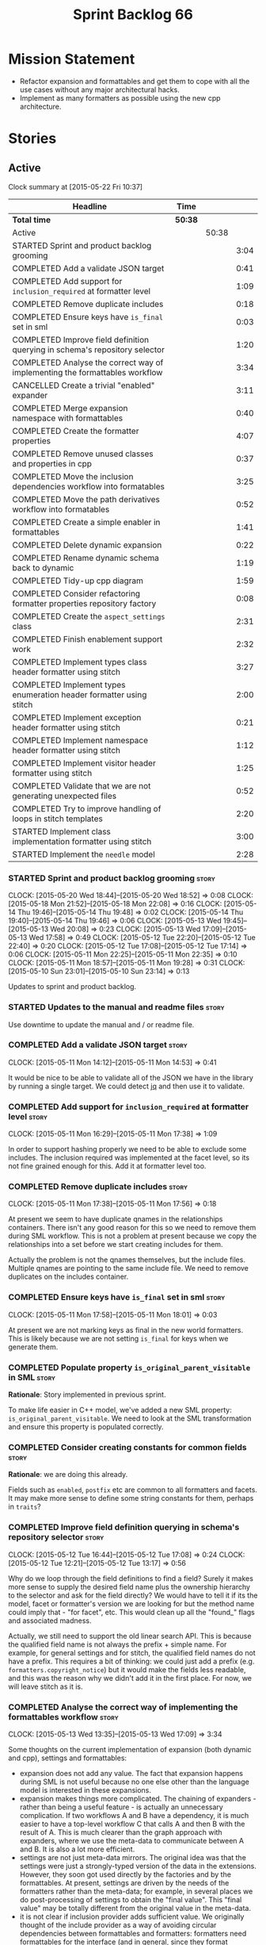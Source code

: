#+title: Sprint Backlog 66
#+options: date:nil toc:nil author:nil num:nil
#+todo: STARTED | COMPLETED CANCELLED POSTPONED
#+tags: { story(s) spike(p) }

* Mission Statement

- Refactor expansion and formattables and get them to cope with all
  the use cases without any major architectural hacks.
- Implement as many formatters as possible using the new cpp
  architecture.

* Stories

** Active

#+begin: clocktable :maxlevel 3 :scope subtree
Clock summary at [2015-05-22 Fri 10:37]

| Headline                                                                    | Time    |       |      |
|-----------------------------------------------------------------------------+---------+-------+------|
| *Total time*                                                                | *50:38* |       |      |
|-----------------------------------------------------------------------------+---------+-------+------|
| Active                                                                      |         | 50:38 |      |
| STARTED Sprint and product backlog grooming                                 |         |       | 3:04 |
| COMPLETED Add a validate JSON target                                        |         |       | 0:41 |
| COMPLETED Add support for =inclusion_required= at formatter level           |         |       | 1:09 |
| COMPLETED Remove duplicate includes                                         |         |       | 0:18 |
| COMPLETED Ensure keys have =is_final= set in sml                            |         |       | 0:03 |
| COMPLETED Improve field definition querying in schema's repository selector |         |       | 1:20 |
| COMPLETED Analyse the correct way of implementing the formattables workflow |         |       | 3:34 |
| CANCELLED Create a trivial "enabled" expander                               |         |       | 3:11 |
| COMPLETED Merge expansion namespace with formattables                       |         |       | 0:40 |
| COMPLETED Create the formatter properties                                   |         |       | 4:07 |
| COMPLETED Remove unused classes and properties in cpp                       |         |       | 0:37 |
| COMPLETED Move the inclusion dependencies workflow into formatables         |         |       | 3:25 |
| COMPLETED Move the path derivatives workflow into formatables               |         |       | 0:52 |
| COMPLETED Create a simple enabler in formattables                           |         |       | 1:41 |
| COMPLETED Delete dynamic expansion                                          |         |       | 0:22 |
| COMPLETED Rename dynamic schema back to dynamic                             |         |       | 1:19 |
| COMPLETED Tidy-up cpp diagram                                               |         |       | 1:59 |
| COMPLETED Consider refactoring formatter properties repository factory      |         |       | 0:08 |
| COMPLETED Create the =aspect_settings= class                                |         |       | 2:31 |
| COMPLETED Finish enablement support work                                    |         |       | 2:32 |
| COMPLETED Implement types class header formatter using stitch               |         |       | 3:27 |
| COMPLETED Implement types enumeration header formatter using stitch         |         |       | 2:00 |
| COMPLETED Implement exception header formatter using stitch                 |         |       | 0:21 |
| COMPLETED Implement namespace header formatter using stitch                 |         |       | 1:12 |
| COMPLETED Implement visitor header formatter using stitch                   |         |       | 1:25 |
| COMPLETED Validate that we are not generating unexpected files              |         |       | 0:52 |
| COMPLETED Try to improve handling of loops in stitch templates              |         |       | 2:20 |
| STARTED Implement class implementation formatter using stitch               |         |       | 3:00 |
| STARTED Implement the =needle= model                                        |         |       | 2:28 |
#+end:

*** STARTED Sprint and product backlog grooming                       :story:
    CLOCK: [2015-05-20 Wed 18:44]--[2015-05-20 Wed 18:52] =>  0:08
    CLOCK: [2015-05-18 Mon 21:52]--[2015-05-18 Mon 22:08] =>  0:16
    CLOCK: [2015-05-14 Thu 19:46]--[2015-05-14 Thu 19:48] =>  0:02
    CLOCK: [2015-05-14 Thu 19:40]--[2015-05-14 Thu 19:46] =>  0:06
    CLOCK: [2015-05-13 Wed 19:45]--[2015-05-13 Wed 20:08] =>  0:23
    CLOCK: [2015-05-13 Wed 17:09]--[2015-05-13 Wed 17:58] =>  0:49
    CLOCK: [2015-05-12 Tue 22:20]--[2015-05-12 Tue 22:40] =>  0:20
    CLOCK: [2015-05-12 Tue 17:08]--[2015-05-12 Tue 17:14] =>  0:06
    CLOCK: [2015-05-11 Mon 22:25]--[2015-05-11 Mon 22:35] =>  0:10
    CLOCK: [2015-05-11 Mon 18:57]--[2015-05-11 Mon 19:28] =>  0:31
    CLOCK: [2015-05-10 Sun 23:01]--[2015-05-10 Sun 23:14] =>  0:13

Updates to sprint and product backlog.

*** STARTED Updates to the manual and readme files                    :story:

Use downtime to update the manual and / or readme file.

*** COMPLETED Add a validate JSON target                              :story:
    CLOSED: [2015-05-11 Mon 14:54]
    CLOCK: [2015-05-11 Mon 14:12]--[2015-05-11 Mon 14:53] =>  0:41

It would be nice to be able to validate all of the JSON we have in the
library by running a single target. We could detect [[http://stedolan.github.io/jq/][jq]] and then use it
to validate.

*** COMPLETED Add support for =inclusion_required= at formatter level :story:
    CLOSED: [2015-05-11 Mon 17:41]
    CLOCK: [2015-05-11 Mon 16:29]--[2015-05-11 Mon 17:38] =>  1:09

In order to support hashing properly we need to be able to exclude
some includes. The inclusion required was implemented at the facet
level, so its not fine grained enough for this. Add it at formatter
level too.

*** COMPLETED Remove duplicate includes                               :story:
    CLOSED: [2015-05-11 Mon 17:56]
    CLOCK: [2015-05-11 Mon 17:38]--[2015-05-11 Mon 17:56] =>  0:18

At present we seem to have duplicate qnames in the relationships
containers. There isn't any good reason for this so we need to remove
them during SML workflow. This is not a problem at present because we
copy the relationships into a set before we start creating includes
for them.

Actually the problem is not the qnames themselves, but the include
files. Multiple qnames are pointing to the same include file. We need
to remove duplicates on the includes container.

*** COMPLETED Ensure keys have =is_final= set in sml                  :story:
    CLOSED: [2015-05-11 Mon 18:01]
    CLOCK: [2015-05-11 Mon 17:58]--[2015-05-11 Mon 18:01] =>  0:03

At present we are not marking keys as final in the new world
formatters. This is likely because we are not setting =is_final= for
keys when we generate them.

*** COMPLETED Populate property =is_original_parent_visitable= in SML :story:
    CLOSED: [2015-05-11 Mon 19:06]

*Rationale*: Story implemented in previous sprint.

To make life easier in C++ model, we've added a new SML property:
=is_original_parent_visitable=. We need to look at the SML
transformation and ensure this property is populated correctly.

*** COMPLETED Consider creating constants for common fields           :story:
    CLOSED: [2015-05-11 Mon 19:30]

*Rationale*: we are doing this already.

Fields such as =enabled=, =postfix= etc are common to all formatters
and facets. It may make more sense to define some string constants for
them, perhaps in =traits=?

*** COMPLETED Improve field definition querying in schema's repository selector :story:
    CLOSED: [2015-05-12 Tue 17:09]
    CLOCK: [2015-05-12 Tue 16:44]--[2015-05-12 Tue 17:08] =>  0:24
    CLOCK: [2015-05-12 Tue 12:21]--[2015-05-12 Tue 13:17] =>  0:56

Why do we loop through the field definitions to find a field? Surely
it makes more sense to supply the desired field name plus the
ownership hierarchy to the selector and ask for the field directly?
We would have to tell it if its the model, facet or formatter's
version we are looking for but the method name could imply that -
"for facet", etc. This would clean up all the "found_" flags and
associated madness.

Actually, we still need to support the old linear search API. This is
because the qualified field name is not always the prefix + simple
name. For example, for general settings and for stitch, the qualified
field names do not have a prefix. This requires a bit of thinking: we
could just add a prefix (e.g. =formatters.copyright_notice=) but it
would make the fields less readable, and this was the reason why we
didn't add it in the first place. For now, we will leave stitch as it is.

*** COMPLETED Analyse the correct way of implementing the formattables workflow :story:
    CLOSED: [2015-05-13 Wed 17:09]
    CLOCK: [2015-05-13 Wed 13:35]--[2015-05-13 Wed 17:09] =>  3:34

Some thoughts on the current implementation of expansion (both dynamic
and cpp), settings and formattables:

- expansion does not add any value. The fact that expansion happens
  during SML is not useful because no one else other than the language
  model is interested in these expansions.
- expansion makes things more complicated. The chaining of expanders -
  rather than being a useful feature - is actually an unnecessary
  complication. If two workflows A and B have a dependency, it is much
  easier to have a top-level workflow C that calls A and then B with
  the result of A. This is much clearer than the graph approach with
  expanders, where we use the meta-data to communicate between A and
  B. It is also a lot more efficient.
- settings are not just meta-data mirrors. The original idea was that
  the settings were just a strongly-typed version of the data in the
  extensions. However, they soon got used directly by the factories
  and by the formattables. At present, settings are driven by the
  needs of the formatters rather than the meta-data; for example, in
  several places we do post-processing of settings to obtain the
  "final value". This "final value" may be totally different from the
  original value in the meta-data.
- it is not clear if inclusion provider adds sufficient value. We
  originally thought of the include provider as a way of avoiding
  circular dependencies between formattables and formatters:
  formatters need formattables for the interface (and in general,
  since they format formattables) but formattables do not need to know
  of formatters. Without this interface, formattables would know of
  formatters, closing the circle. In addition, the provider was also a
  way of limiting the coupling between the two - one does not need all
  the abilities of the formatter, just the ability to generate include
  dependencies. Finally, it was also thought to be useful in case we
  had other sources of inclusion dependencies. For the last two items,
  the interface has not provided particularly useful. The formatter
  interface is already pretty small and we have found no other source
  of includes. It is also worth bearing in mind that we need a
  provider registrar - this would not be necessary if we used the
  formatters interface directly and had the formattables workflow
  receive the formatter's container at construction.

Another way to think of this problem is as follows:

- Formattables and expansion are just one thing: formattables. The
  expanders are just sub-workflows of the main formattables workflow,
  some of which are dependent on other sub-workflows. Each of these
  sub-workflows outputs "settings" in one form or other. Settings is
  not a good name in the sense that we have taken it to mean a copy of
  the meta-data (and we cannot change this since the main formatter's
  model will continue to use it in this sense). We need a name that
  evokes "switches that change the behaviour of the formatter".
- Transformation is one such workflow. It should be broken down so
  that we have more fine grained transformers; Perhaps one per SML
  object type?
- We need an additional workflow that handles enabled, supported,
  etc. We need a good name for it. Its job is to compute the values of
  various flags for each cpp entity, given the graph of dependencies
  in SML and the values of the meta-data for the various
  dependencies. Flags: enabled, supported, disable complete
  constructor. In the future: is comparable. Names: deriver,
  propagator, inferrer, toggler, deducer. For now it does not need a
  graph as we rely only on root object and "target" object; in the
  future we will need a graph. In effect we could say there are three
  types of inference: inference that requires just dynamic, inference
  that requires just SML and inference that requires both. Note that,
  in transformer, we should not touch any of the logic around building
  a complete name as well as the "family" logic (is string, is char
  and so on). The latter will be removed once we have needle so we can
  ignore it for now. The former will remain a job of the transformer.
- Merged model should be immutable once it leaves the SML
  workflow.
- Settings are two things: the meta-data mirrors and the knobs to
  control formatting. We need to split this. There is nothing wrong in
  having formattables making use of the settings; we just need to make
  sure that we are not further transforming the settings. Settings
  that really qualify as settings: general settings, opaque settings,
  path settings, type settings (with the "requires_*") and formatter
  settings with just enabled and supported. We could have a settings
  workflow that returns a bundle of settings - it reads all of these
  settings in one go for a given dynamic object. However, it makes
  more sense to use the settings factories directly in each
  sub-workflow; we never really need all of the settings at once. This
  means that the bundle concept does not make sense inside of
  settings; it does make sense inside of formattables though - to
  bundle up all the different settings we use directly. These are just
  general settings and opaque settings.
- Dynamic expansion does not exist. We should go back to calling
  =dynamic::schema= just =dynamic=.

Questions that the "inferrer" needs to answer (=inferred_properties=?):

- enabled: per type, per formatter. Set on root object and/or
  type. Nests, propagates and is affected by "supported".

This means we no longer need a generic "inferrer"; just something to
manage "enablement". Naming is still tricky:

- [[http://english.stackexchange.com/questions/92781/what-term-describes-the-state-of-being-either-enabled-or-disabled][What term describes the state of being either enabled or disabled?]]
- [[http://english.stackexchange.com/questions/22372/push-is-to-pushable-as-enable-disable-are-to-what?rq%3D1][“Push” is to “pushable” as “enable”/“disable” are to what?]]
- [[http://english.stackexchange.com/questions/31878/noun-for-enable-enability-enabliness?rq%3D1][Noun for enable (“enability”, “enabliness”)?]]

Since there are no easy names we could call it "enabler" for now - he
who is responsible for enabling.

These could be handled separately:

- requires_stream_manipulators: per type. Does not propagate; nests.
- requires_manual_move_constructor: per type. for certain types. Does
  not propagate, does not nest.
- requires_manual_default_constructor: per type. for certain
  primitives. Does not propagate, does not nest.
- inclusion_required: per type. Does not propagate, does not nest.

For these we could simply build sets with all types that match and
pass those to the transformer. We could have settings for them (all
optional) with a factory that returns them by formatter name; a
top-level class would use these to build the sets. Actually, in
general it could be said that certain dynamic fields at the entity
level have the property that we want to know of all of the qnames that
have them. If we could mark these fields somehow and if the model
could have a container by qualified field name to set of qnames, we
could just query these sets in the transformer. We would need
something in the SML workflow to handle this task.

SML should help on these:

- has_primitive_properties: can be answered in the language of
  SML. However this seems unused.

These can be simplified to only be set at root object level:

- disable_complete_constructor: per type. can be set on a type or on
  root object. Does not propagate or nest.
- Related (figure out if we are using them, if not remove them from
  command line options): cpp-disable-xml-serialization,
  cpp-disable-eos-serialization, cpp-disable-versioning. They are in
  use and they will also affect the generation of inclusion
  dependencies.

If we manage to do so we can create a settings class that has these
properties, with a factory, and make them part of the
bundle. Names: model_settings, global_settings,
global_aspect_settings, aspect_settings (but then, its not all aspect
settings).

Tasks:

- create a formattables class for the formatter properties: enabled,
  file path, header guard, inclusion dependencies, integrated
  facets. i.e. the formatter settings needs to move to
  formattables. This class will be populated by looking at the output
  of multiple sub-workflows.
- create the global_aspect_settings class and associated classes
  (factory etc). Add it to bundle using the same approach as general
  settings.
- add support in dynamic and SML for the "gathering" of fields
  (i.e. mark a field as "gatherable" and then gather it into the
  model). Mark all required fields as gatherable. Remove type settings
  and related infrastructure. Note: we do not need to handle
  inclusion_required this way; it already works well so leave it as
  is.
- create an enabler responsible for determining which formatters are
  on and off. It uses settings to figure out what is enabled and
  supported, both locally and globally. For now, implement a root
  object based approach; later on we can try to see if we can quickly
  hack the enabled/supported logic using the cycles
  workaround. Enabler will return a map of qname per formatter name to
  boolean - or perhaps we could return just the ones that are enabled?
  e.g. if not found its disabled.
- move path derivatives workflow into formattables. Must return the
  path derivatives per qname per formatter name.
- create a workflow step that takes the path derivatives and builds
  the inclusion directives repository.
- create a opaque settings workflow that takes in all the opaque
  settings factories generated on the back of the formatters and uses
  them to generate opaque settings.
- move inclusion dependencies workflow into formattables. It must
  output the inclusion dependencies per qname per formatter name. It
  must also take in the inferer output to be able to determine which
  formatters are enabled for which type.
- create a transformer workflow (do we need a workflow?). It is
  responsible for populating all properties that can be directly
  inferred from SML without any look-ups.
- create an assembler. It is responsible for taking the output of the
  transformer and all other relevant sub-workflows and assembling it
  into the final formattable. Or perhaps we could just give
  transformer the components for assembly. Actually, lets leave it for
  now and see how complicated the formattable workflow looks after all
  the refactoring. If need be, it can be revisited.
- delete dynamic expansion
- rename dynamic schema back to dynamic.
- remove all of the fields that are not settable from the outside
  world from dynamic: file path.
- remove new class info and associated classes.
- remove type settings and related infrastructure.

*** CANCELLED Create a trivial "enabled" expander                     :story:
    CLOSED: [2015-05-13 Wed 17:45]
    CLOCK: [2015-05-12 Tue 18:46]--[2015-05-12 Tue 19:47] =>  1:01
    CLOCK: [2015-05-12 Tue 17:15]--[2015-05-12 Tue 18:46] =>  1:31
    CLOCK: [2015-05-11 Mon 21:38]--[2015-05-11 Mon 22:17] =>  0:39

*Rationale*: This story revealed a world of inadequacies in the design
 of expanders, formattables, etc. We will address this after the
 refactor on a new story.

For now we just need a very simple expander that looks into the root
object and switches the formatter's "enabled" flag at the entity level
on/off. Implement this to allow us to get the disable facet knit tests
to pass.

Actually we have a big problem: after we implemented all the changes,
the includes are still wrong. The problem is that the formatting
assistant we are using to build the includes is making use of
formatting settings; but we are still in the expansion phase, so the
settings are not ready to be read yet. Worse, even if we looked at the
meta-data, we couldn't get the information we need. This is because
properties like =enabled= are set in the root object (by say the
options copier or the enabled flag expander) not in the individual
objects. So the code as it is won't work.

However, we could this make it work if we move the logic of falling
back to root object into the options copier or enabled flag
expander. This would mean we would increase the size of the meta-data
a lot (e.g. every single object would then have a formatter's enabled
flag set). In addition, we need a provider's assistant that relies
only on the meta-data when answering questions such as what formatters
are enabled.

This is not a problem for the other use case of the formatter's
assistant (in stitch/formatters) because the settings have been setup
by then.

*** COMPLETED Merge expansion namespace with formattables             :story:
    CLOSED: [2015-05-14 Thu 08:59]
    CLOCK: [2015-05-14 Thu 07:44]--[2015-05-14 Thu 08:24] =>  0:40

We should be able to edit the dia file and move all types from
expansion to formattables. This just requires expanding (pun not
intended) the formattables package area and updating all child
nodes. We can then delete the expansion package.

For code generation we then need to copy the files across and update
the namespaces.

- O0: formattables
- O228: expansion

*** COMPLETED Create the formatter properties                         :story:
    CLOSED: [2015-05-16 Sat 00:50]
    CLOCK: [2015-05-15 Fri 23:40]--[2015-05-16 Sat 00:28] =>  0:48
    CLOCK: [2015-05-15 Fri 20:57]--[2015-05-15 Fri 21:56] =>  0:59
    CLOCK: [2015-05-15 Fri 18:36]--[2015-05-15 Fri 18:59] =>  0:23
    CLOCK: [2015-05-15 Fri 18:25]--[2015-05-15 Fri 18:34] =>  0:09
    CLOCK: [2015-05-15 Fri 18:00]--[2015-05-15 Fri 18:24] =>  0:24
    CLOCK: [2015-05-15 Fri 15:23]--[2015-05-15 Fri 15:27] =>  0:04
    CLOCK: [2015-05-15 Fri 08:10]--[2015-05-15 Fri 09:15] =>  1:05
    CLOCK: [2015-05-14 Thu 19:20]--[2015-05-14 Thu 19:35] =>  0:19

Create a formattables class for the formatter properties: enabled,
file path, header guard, inclusion dependencies, integrated facets -
i.e. the formatter settings needs to move to formattables.

This class will be populated by looking at the output of multiple
sub-workflows. In fact, it probably makes sense to create a factory
that handles the manufacturing of all path derivatives and inclusion
dependencies gunk and then generates the formatter properties. We just
need the enablement map as input (as well as the model) and we can
then output qname to formatter name to formatter properties.

This would be a good place to put the processing of integrated facets
supplied in meta-data, as well as doing a hack for now of the command
line options.

We probably don't need settings support for this.

Tasks:

- add formatter properties to transformer.
- start using formatter properties in formatters.

*** COMPLETED Remove unused classes and properties in cpp             :story:
    CLOSED: [2015-05-16 Sat 01:02]
    CLOCK: [2015-05-16 Sat 00:50]--[2015-05-16 Sat 01:02] =>  0:12
    CLOCK: [2015-05-16 Sat 00:32]--[2015-05-16 Sat 00:49] =>  0:17
    CLOCK: [2015-05-15 Fri 09:17]--[2015-05-15 Fri 09:25] =>  0:08

We have a few classes that were made for exploratory reasons but in
reality we won't use them. Remove them:

- remove new class info and associated classes.
- remove type settings and related infrastructure.
- has_primitive_properties: seems unused.
- remove family types and all the family gunk.

*** COMPLETED Move the inclusion dependencies workflow into formatables :story:
    CLOSED: [2015-05-16 Sat 01:03]
    CLOCK: [2015-05-15 Fri 16:21]--[2015-05-15 Fri 18:00] =>  1:39
    CLOCK: [2015-05-15 Fri 15:04]--[2015-05-15 Fri 15:19] =>  0:15
    CLOCK: [2015-05-15 Fri 10:38]--[2015-05-15 Fri 11:00] =>  0:22
    CLOCK: [2015-05-15 Fri 09:47]--[2015-05-15 Fri 10:38] =>  0:51
    CLOCK: [2015-05-15 Fri 09:29]--[2015-05-15 Fri 09:47] =>  0:18

As per analysis, we need to move away from expansion. Get these
classes in formattables and hook them in to workflow. It must output
the inclusion dependencies per qname per formatter name.

It must also:

- take in the enabler output to be able to determine which formatters
  are enabled for which type.
- take in global aspect settings. Won't be used for now.

At present the inclusion directives repository factory is reading the
inclusion directives from the meta-data. We could easily change it to
read it from the output of the path derivatives. Actually it makes
more sense to make the inclusion directives selector work off of the
output of the path derivatives; we do not need any transformations
then.

We need to read the inclusion dependencies from the dynamic object and
merge that with the generated inclusion dependencies. At present this
is done in the expander, so it needs to be moved to the workflow.

Tasks:

- delete the expander
- inclusion dependencies is creating provider container, this should
  be the responsibility of a workflow somewhere and passed in.
- inclusion dependencies is creating directives - this can only be
  removed when we get rid of expanders.

*** COMPLETED Move the path derivatives workflow into formatables     :story:
    CLOSED: [2015-05-16 Sat 01:03]
    CLOCK: [2015-05-15 Fri 15:53]--[2015-05-15 Fri 16:20] =>  0:27
    CLOCK: [2015-05-15 Fri 15:42]--[2015-05-15 Fri 15:53] =>  0:11
    CLOCK: [2015-05-15 Fri 15:28]--[2015-05-15 Fri 15:42] =>  0:14

As per analysis, we need to move away from expansion. Get these
classes in formattables and hook them in to workflow. Must return the
path derivatives per qname per formatter name.

We need to also create a workflow step that takes the path derivatives
and builds the inclusion directives repository.

We just need to unhook the expander; everything else is useful exactly
as is.

- remove the directory path properties from path settings; these are
  read from command line options and will continue to do so; they are
  not settings.
- add cpp options to the path derivatives workflow.
- delete the expander

*** COMPLETED Create a simple enabler in formattables                 :story:
    CLOSED: [2015-05-16 Sat 01:03]
    CLOCK: [2015-05-15 Fri 21:57]--[2015-05-15 Fri 23:38] =>  1:41

Create an enabler responsible for determining which formatters are on
and off. It may use settings to figure out what is enabled and
supported, both locally and globally. It also uses the command line
options to start off with.

We may need to create settings like so:

- global enablement: model enabled, facet enabled, formatter enabled.
- local enablement: formatter enabled, formatter supported.

Instead of creating settings, it may make more sense to just read
these fields on the fly in enabler.

For now, implement a root object based approach; later on we can try
to see if we can quickly hack the enabled/supported logic using the
cycles workaround. Enabler will return a map of qname per formatter
name to boolean - or perhaps we could return just the ones that are
enabled?  e.g. if not found its disabled.

*Naming analysis*

- [[http://english.stackexchange.com/questions/92781/what-term-describes-the-state-of-being-either-enabled-or-disabled][What term describes the state of being either enabled or disabled?]]
- [[http://english.stackexchange.com/questions/22372/push-is-to-pushable-as-enable-disable-are-to-what?rq%3D1][“Push” is to “pushable” as “enable”/“disable” are to what?]]
- [[http://english.stackexchange.com/questions/31878/noun-for-enable-enability-enabliness?rq%3D1][Noun for enable (“enability”, “enabliness”)?]]

Since there are no easy names we could call it "enabler" for now - he
who is responsible for enabling.

Tasks:

- update includes provider to take in enablement.

*** COMPLETED Delete dynamic expansion                                :story:
    CLOSED: [2015-05-16 Sat 01:26]
    CLOCK: [2015-05-16 Sat 01:04]--[2015-05-16 Sat 01:26] =>  0:22

As per analysis we do not need dynamic expansion so get rid of it.

*** COMPLETED Rename dynamic schema back to dynamic                   :story:
    CLOSED: [2015-05-16 Sat 02:45]
    CLOCK: [2015-05-16 Sat 01:26]--[2015-05-16 Sat 02:45] =>  1:19

Once we are back to just having =dynamic::schema=, it makes no sense
to have nesting. Rename it back to just =dynamic=.

*** COMPLETED Tidy-up cpp diagram                                     :story:
    CLOSED: [2015-05-17 Sun 12:22]
    CLOCK: [2015-05-17 Sun 12:31]--[2015-05-17 Sun 12:51] =>  0:20
    CLOCK: [2015-05-17 Sun 10:45]--[2015-05-17 Sun 12:22] =>  1:37
    CLOCK: [2015-05-15 Fri 09:26]--[2015-05-15 Fri 09:28] =>  0:02

After all the new classes, expansion changes etc the cpp diagram
became really messy. Make it reflect the new reality.

*** COMPLETED Consider refactoring formatter properties repository factory :story:
    CLOSED: [2015-05-17 Sun 12:29]
    CLOCK: [2015-05-17 Sun 12:22]--[2015-05-17 Sun 12:30] =>  0:08

At present we merged the containers at the qname level. However,
we could merge them one level down - at the formatter level. This
would mean that we may not even require a formatter properties
factory. The merging and the generation of formatter properties could
all be combined into one operation.

Actually after some consideration, it was decided its not worth doing
this refactor. Moving the loop one level down would not affect the
overall number of times we loo through the container - we'd just be
moving responsibilities around. And since we have a very consistent
pattern of responsibilities for each factory (e.g. deal with formatter
data) it makes sense to keep it like this.

*** COMPLETED Create the =aspect_settings= class                      :story:
    CLOSED: [2015-05-17 Sun 15:21]
    CLOCK: [2015-05-17 Sun 15:06]--[2015-05-17 Sun 15:24] =>  0:18
    CLOCK: [2015-05-17 Sun 12:52]--[2015-05-17 Sun 15:05] =>  2:13

Create a class to manage the global aspect settings:

- disable_complete_constructor:
- cpp_disable_xml_serialization
- cpp_disable_eos_serialization
- cpp_disable_versioning

These can only be set on the root object.

Tasks:

- add these settings to bundle using the same approach as general
  settings.
- create a factory for the settings.
- update includes provider to take in global aspect settings.
- update models that use these command line options to have the
  meta-data set up.
- update stitch templates to make use of them.

*** COMPLETED Finish enablement support work                          :story:
    CLOSED: [2015-05-17 Sun 19:36]
    CLOCK: [2015-05-17 Sun 18:54]--[2015-05-17 Sun 19:35] =>  0:41
    CLOCK: [2015-05-17 Sun 17:02]--[2015-05-17 Sun 18:53] =>  1:51

We added the core of enablement but its not all done yet:

- pass enablement settings to inclusion provision and use them to
  determine if a formatter is enabled.
- update all relevant diagrams with enablement settings.
- add only if enabled
- add if integrated and enabled

*** COMPLETED Implement types class header formatter using stitch     :story:
    CLOSED: [2015-05-18 Mon 15:17]
    CLOCK: [2015-05-18 Mon 15:10]--[2015-05-18 Mon 15:17] =>  0:07
    CLOCK: [2015-05-18 Mon 14:32]--[2015-05-18 Mon 15:09] =>  0:37
    CLOCK: [2015-05-17 Sun 19:50]--[2015-05-17 Sun 19:52] =>  0:02
    CLOCK: [2015-05-17 Sun 19:36]--[2015-05-17 Sun 19:49] =>  0:13
    CLOCK: [2015-05-11 Mon 21:29]--[2015-05-11 Mon 21:37] =>  0:08
    CLOCK: [2015-05-11 Mon 18:46]--[2015-05-11 Mon 18:57] =>  0:11
    CLOCK: [2015-05-11 Mon 18:01]--[2015-05-11 Mon 18:18] =>  0:17
    CLOCK: [2015-05-11 Mon 15:44]--[2015-05-11 Mon 15:59] =>  0:15
    CLOCK: [2015-05-11 Mon 14:55]--[2015-05-11 Mon 15:43] =>  0:48
    CLOCK: [2015-05-11 Mon 14:53]--[2015-05-11 Mon 14:55] =>  0:02
    CLOCK: [2015-05-11 Mon 13:25]--[2015-05-11 Mon 14:12] =>  0:47

We need to implement a stitch template for the class header formatter
in types, plug it in and start working through the diffs.

To test diff:

: head -n50 /home/marco/Development/DomainDrivenConsulting/dogen/projects/test_models/all_primitives/include/dogen/test_models/all_primitives/types/a_class.hpp > expected.txt && grep -B20 -A25 -e "\#ifndef DOGEN_TEST_MODELS_ALL_PRIMITIVES_TYPES_A_CLASS_HPP" /home/marco/Development/DomainDrivenConsulting/output/dogen/clang-3.5/stage/bin/log/knit/workflow_spec/all_primitives_model_generates_expected_code.log > actual.txt && diff -u expected.txt actual.txt 

Notes:

- we can't access disable complete constructor option. Figure out how
  to.

Remaining problems with trivial inheritance:

- primitive types have includes; not honouring "requires include?"
  flag.
- leaf types do not have visitor methods. This is because
  =is_original_parent_visitable= is not being populated.
- too much space after end of namespaces and before end if.
- no support for comments on classes and methods.
- visitor includes in descendants.
- class marked as service is being generated.

Trivial inheritance is now green.

Problems with std model:

- dependencies on hashes are not included
- duplicate includes. after sort we need some kind of distinct. Or
  perhaps the SML indexer should only add distinct qnames.
- keys are not final.

Problems with stereotypes:

- whitespace handling of immutability causes diffs.
- we generate assignment operator even though immutability is on.
- non-generatable stereotype is not being honoured.

Problems with models that disable facets and disable full constructor
model:

- not honouring flags set in command line options.

Next problems:

- we can only determine if a formatter is enabled or a facet is
  integrated if we have a qname. However, for headers such as =iosfwd=
  we don't need a qname. The way to solve this is to remember the
  settings for the current qname and apply them. Or we need to supply
  the current qname every time we want to ask a question. We also need
  to supply the formatter name of the facet that should be
  integrated. This is a very convoluted API but we should just get it
  to work and clean it up later.
- also, we are not checking to see if the formatter is enabled when
  checking for integration.

*** COMPLETED Implement types enumeration header formatter using stitch :story:
    CLOSED: [2015-05-18 Mon 17:20]
    CLOCK: [2015-05-18 Mon 17:03]--[2015-05-18 Mon 17:20] =>  0:17
    CLOCK: [2015-05-18 Mon 16:23]--[2015-05-18 Mon 17:02] =>  0:39
    CLOCK: [2015-05-18 Mon 15:18]--[2015-05-18 Mon 16:22] =>  1:04

We need to implement a stitch template for the enumeration header
formatter in types, plug it in and start working through the diffs.

*** COMPLETED Implement exception header formatter using stitch       :story:
    CLOSED: [2015-05-18 Mon 17:46]
    CLOCK: [2015-05-18 Mon 17:40]--[2015-05-18 Mon 17:46] =>  0:06
    CLOCK: [2015-05-18 Mon 17:24]--[2015-05-18 Mon 17:39] =>  0:15

We need to implement a stitch template for the exception header
formatter in types, plug it in and start working through the diffs.

*** COMPLETED Implement namespace header formatter using stitch       :story:
    CLOSED: [2015-05-18 Mon 21:41]
    CLOCK: [2015-05-18 Mon 21:42]--[2015-05-18 Mon 21:52] =>  0:10
    CLOCK: [2015-05-18 Mon 21:39]--[2015-05-18 Mon 21:41] =>  0:02
    CLOCK: [2015-05-18 Mon 21:29]--[2015-05-18 Mon 21:38] =>  0:09
    CLOCK: [2015-05-18 Mon 21:21]--[2015-05-18 Mon 21:28] =>  0:07
    CLOCK: [2015-05-18 Mon 20:22]--[2015-05-18 Mon 21:06] =>  0:44

We need to implement a stitch template for the namespace header
formatter in types, plug it in and start working through the diffs.

*** COMPLETED Implement visitor header formatter using stitch         :story:
    CLOSED: [2015-05-19 Tue 14:20]
    CLOCK: [2015-05-19 Tue 14:26]--[2015-05-19 Tue 14:41] =>  0:15
    CLOCK: [2015-05-19 Tue 14:21]--[2015-05-19 Tue 14:25] =>  0:04
    CLOCK: [2015-05-19 Tue 14:12]--[2015-05-19 Tue 14:20] =>  0:08
    CLOCK: [2015-05-19 Tue 13:53]--[2015-05-19 Tue 14:11] =>  0:18
    CLOCK: [2015-05-19 Tue 13:40]--[2015-05-19 Tue 13:52] =>  0:12
    CLOCK: [2015-05-19 Tue 13:11]--[2015-05-19 Tue 13:39] =>  0:28

We need to implement a stitch template for the visitor header
formatter in types, plug it in and start working through the diffs.

*** COMPLETED Validate that we are not generating unexpected files    :spike:
    CLOSED: [2015-05-19 Tue 16:27]
    CLOCK: [2015-05-19 Tue 15:33]--[2015-05-19 Tue 16:25] =>  0:52

At present we are only checking if a legacy file has a corresponding
override version; however, it is entirely possible we are generating
invalid overrides that are just getting ignored. Tighten the checks
around this and deal with the fallout.

*** COMPLETED Try to improve handling of loops in stitch templates    :story:
    CLOSED: [2015-05-20 Wed 17:29]
    CLOCK: [2015-05-20 Wed 16:24]--[2015-05-20 Wed 17:28] =>  1:04
    CLOCK: [2015-05-20 Wed 15:08]--[2015-05-20 Wed 16:24] =>  1:16

A pattern is emerging in stitch templates, like so:

: <#+
:                 unsigned int pos(0);
:                 for (const auto p : c.properties()) {
:                     if (!p.type().is_primitive() && !p.type().is_enumeration())
:                         continue;
: #>
:     <#= (pos == 0 ? ": " : "  ") #><#= fa.make_member_variable_name(p) #>(static_cast<<#= p.type().complete_name() #>>(0))<#= fa.make_list_separator_text(c.properties().size(), pos) #><#= (pos == c.properties().size() - 1 ? " { }" : "") #>
: <#+
:                     ++pos;
:                 }

Basically:

- there is a loop around some kind of container;
- there may be things we do:
  - at the beginning at the very first line (":")
  - the beginning of every line ("  ");
  - the end of every line, except for last (",");
  - at the end of the last line ("{}").
- there is the thing we would like to output for every line.

It would be nice if we could do this with some help so we don't have
to repeat this logic all over the place. This almost works with
lambdas:

: fa.for_each(c.properties(), ": ", "  ", " {} ", [](const std::string& prefix, const std::string& postfix, T p) {
: #>
:    <#= prefix #><#= fa.make_member_variable_name(p) #>(static_cast<<#= p.type().complete_name() #>>(0))<#= postfix #>
: <#+
: });

There are a few problems:

- we need generic lambdas so it requires C++ 14.
- we may need to have a predicate for each line (e.g. is it applicable
  to this T or not) so it means we need two lambdas.
- the end result is a lot more readable but not a lot less verbose
  than the original, especially with the two lambdas. It still looks
  like there should be some fat to trim. We could for example pass in
  all the parameters on construction and then have a =for_each= method
  that just takes the lambdas - that should make it a bit more
  readable. Or make it a builder:

: x a.begin_prefix(": ").middle_prefix("  ").
:  end_of_line(",").last_line(" {}");
: a.predicate(...);
: a.for_each(...);

- its annoying to have to repeat the prefix and postfix parameters for
  every single lambda. We could of course create a pair type, but
  still, its not ideal.
- we need to define some terminology: first line, all lines other than
  first and last, last line, all lines other than last line. We also
  need to isolate the case where there is only one line.

An alternative is to have a "loop helper" that does not have
lambdas. It has a constructor with container size, and all other
configuration variables. It then has a =before()= and =after()=
methods that are called in the loop. =after()= increments current
position and returns the appropriate string. =before= returns the
appropriate string. It could also have a infix_configuration class:

- first: only first line.
- first_if_many: only first line if there are 2 or more lines.
- not_first: all lines other than first.
- not_first_or_last: all lines other than first or last; only
  applicable if line count > 2.
- last: only last line.
- last_if_many: only last line if there are 2 or more lines.
- all: all lines.

We could then supply the infix configuration for prefix and postfix or
just return it builder style (e.g. prefix().first(" ").last(" "));

*** STARTED Implement class implementation formatter using stitch     :story:
    CLOCK: [2015-05-20 Wed 18:17]--[2015-05-20 Wed 18:44] =>  0:27
    CLOCK: [2015-05-20 Wed 17:30]--[2015-05-20 Wed 18:08] =>  0:38
    CLOCK: [2015-05-19 Tue 21:45]--[2015-05-19 Tue 22:08] =>  0:23
    CLOCK: [2015-05-19 Tue 17:18]--[2015-05-19 Tue 17:26] =>  0:08
    CLOCK: [2015-05-19 Tue 16:50]--[2015-05-19 Tue 17:17] =>  0:27
    CLOCK: [2015-05-19 Tue 16:28]--[2015-05-19 Tue 16:42] =>  0:14
    CLOCK: [2015-05-19 Tue 14:45]--[2015-05-19 Tue 15:28] =>  0:43

We need to implement a stitch template for the class
implementation formatter in types, plug it in and start working
through the diffs.

Problems:

- includes will fail on stream manipulators. This is because we need
  to check if we require them when generating dependencies, but we
  have to do so manually since the class info doesn't exist yet. We
  need to hack this for now - once we have "field gathering" support
  this will be easier.
- we need family back for tidy-up string. or perhaps we should have a
  "requires tidying" property and then needle can provide adequate
  overloads.
- we can't implement this without needle support.

*** STARTED Implement the =needle= model                              :story:
    CLOCK: [2015-05-22 Fri 09:54]--[2015-05-22 Fri 10:37] =>  0:43
    CLOCK: [2015-05-22 Fri 09:48]--[2015-05-22 Fri 09:53] =>  0:05
    CLOCK: [2015-05-22 Fri 09:24]--[2015-05-22 Fri 09:47] =>  0:23
    CLOCK: [2015-05-21 Thu 19:10]--[2015-05-21 Thu 19:45] =>  0:35
    CLOCK: [2015-05-21 Thu 07:24]--[2015-05-21 Thu 08:06] =>  0:42

We need to create a model that provides helper functions for test data
and streaming. We need to update the legacy formatters to use needle
and stop the generation of all the helper functions. Commenting is
sufficient since this code will be removed. We then need to ensure the
new world formatters are correctly including the needle headers and
generating the expected code.

This model probably does not need to be a dogen model as it will have
no domain types as such, just functions for test data, io and hashing.

*** Header guard in formatters should be optional                     :story:

At present we are relying on empty header guards to determine what to
do in boilerplate. We should use boost optional.

*** Do not include algorithm if swap is disabled                      :story:

At present we always include =algorithm= in types' class header - both
in new and old world. However, it is there for swap, so we should only
include it if we are going to generate swap. This could be achieved
with:

: if ((!c.all_properties().empty() || c.is_parent()) && !c.is_immutable()) {

As per stitch template.

*** Create more "utility" members in class info                       :story:

One way of making the templates a bit more manageable is to avoid
having really complex conditions. We could simplify these by giving
them intelligible names and making them properties of the
formattables - mainly class info as that's where the complexity seems
to stem from. For example:

: if ((!c.all_properties().empty() || c.is_parent()) && !c.is_immutable()) {

could be replaced with =has_swap=, or perhaps even =has_public_swap= /
=has_protected_swap=.

*** Add support for "field gathering"                                 :story:

We need to add support in dynamic and SML for the "gathering" of
fields; this consists in marking a field as "gatherable" in the
JSON. We then need to find all types that have that field and gather
their qnames in the model.

Note: we do not need to handle inclusion_required this way; it already
works well so leave it as is.

Tasks:

- find a good name for gathering and gatherable.
- add support in dynamic for marking fields as gatherable. Add a
  method in field definition repository that returns a list of all
  gatherable fields.
- mark all required fields as gatherable.
- add a container of string (qualified field name) to qname in model,
  with a suggestive name (qnames by dynamic field? gathered qnames?).
- create an SML class to process all gathered fields: obtain fields
  that are gatherable, then loop through the model; for all types that
  have gatherable fields, add them to container against the field.
- implement transformer in terms of gathered fields (i.e. consult the
  container for requires_stream_manipulators, etc).

*** Create the opaque settings activity                               :story:

We need to add support for opaque settings. This should be as easy as
adding a method in the formatter to register/return the opaque
settings factory and then supplying the settings workflow with all of
these factories.

*** Consider splitting =formattables::transformer=                    :story:

We have two different responsibilities within transformer:

- to perform an individual (1-1) transformation of an SML type into a
  formatable;
- to determine how many transformations of an SML type are required,
  and to do them.

Maybe we should have a transformer sub-workflow that collaborates with
specific transformers, aligned to =cpp= types
(e.g. =class_info_transformer=, =enum_info_transformer= and so on,
each taking different SML types). The role of the top-level
transformer is to call all of the sub-transformers for a given SML
type.

The other option is to align them to SML types and to produce
different =cpp= types.

*** Remove intermediate fields from dynamic                           :story:

With the previous approach we had fields in dynamic that were
generated within dogen; we now should only have fields that are set
from the outside world. Remove all of the fields that are not supposed
to be settable from the outside world. At present this just file path.

*** Stitch gcc release builds are borked                              :spike:

When running stitch for a gcc release build we get:

: FAILED: cd /home/marco/Development/DomainDrivenConsulting/output/dogen/gcc-4.9 && /home/marco/Development/DomainDrivenConsulting/output/dogen/gcc-4.9/stage/bin/dogen_stitcher --target /home/marco/Development/DomainDrivenConsulting/dogen/projects/cpp/src/ --verbose

Debug builds work. All builds work for clang. According to gdb:

: #0  0x00000000004cb36e in std::_Hashtable<std::string, std::pair<std::string const, dogen::dynamic::schema::field_definition>, std::allocator<std::pair<std::string const, dogen::dynamic::schema::field_definition> >, std::__detail::_Select1st, std::equal_to<std::string>, std::hash<std::string>, std::__detail::_Mod_range_hashing, std::__detail::_Default_ranged_hash, std::__detail::_Prime_rehash_policy, std::__detail::_Hashtable_traits<true, false, true> >::find(std::string const&) const ()
: #1  0x00000000004c96bd in dogen::dynamic::schema::workflow::obtain_field_definition(std::string const&) const ()
: #2  0x00000000004ca24b in dogen::dynamic::schema::workflow::create_fields_activity(std::unordered_map<std::string, std::list<std::string, std::allocator<std::string> >, std::hash<std::string>, std::equal_to<std::string>, std::allocator<std::pair<std::string const, std::list<std::string, std::allocator<std::string> > > > > const&, dogen::dynamic::schema::scope_types) const ()

*** Add support for the relationships graph in enabler                :story:

*Note*: this story needs refactoring. It is basically here to cover
the support for a graph with cycles in enabler but has not yet been
updated.

This needs a bit more analysis. The gist of it is that not all types
support all formatters. We need a way to determine if a formatter is
not supported. This probably should be inferred by a "is dogen model"
property (see backlog); e.g. non-dogen models need their types to have
an inclusion setup in order to be "supported", otherwise they should
default to "not-supported". However the "supported" flag is populated,
we then need to take into account relationships and propagate this
flag across the model such that, if a type =A= in a dogen model has a
property of a type =B= from a non-dogen model which does not support a
given formatter =f=, then =A= must also not support =f=.

In order to implement this feature we need to:

- update the SML grapher to take into account relationships
  (properties that the class has) as well as inheritance.
- we must only visit related types if we ourselves do not have values
  for all supported fields.
- we also need a visitor that detects cycles; when a cycle is found we
  simply assume that the status of the revisited class is true (or
  whatever the default value of "supported" is) and we write a warning
  to the log file. We should output the complete path of the cycle.
- users can override this by setting supported for all formatters
  where there are cycles.
- we could perhaps have a bitmask by qname; we could start by
  generating all bitmasks for all qnames and setting them to default
  value. We could then find all qnames that have supported set to
  false and update the corresponding bitmasks. Then we could use the
  graph to loop through the qnames and "and" the bitmasks of each
  qname with the bitmasks of their related qnames. The position of
  each field is allocated by the algorithm (e.g. the first "supported"
  field is at position 0 and so on). Actually the first position of
  the bitmask could be used to indicate if the bitmask has already
  been processed or not. In the presence of a cycle force it to true.
- we need a class that takes the SML model and computes the supported
  bitmasks for each qname; the supported expander then simply takes
  this (perhaps as part of the expansion context), looks up for the
  current qname and uses the field list to set the flags
  appropriately.
- we should remove all traces of supported from a settings
  perspective; supported and multi-level enabled are just artefacts of
  the meta-data. From a settings perspective, there is just a
  formatter level (common formatter settings) enabled which determines
  whether the formatter is on or off. How that flag came to be
  computed is not relevant outside the expansion process. This also
  means we can have simpler or more complex policies as time allows us
  improve on this story; provided we can at least set all flags to
  enabled we can move forward.

Solution for cycles:

- detect the cycle and then remember the pair (a, b) where b is the
  start of the cycle and a is the last vertex before the cycle. We
  should assume that a is (true, true) for the edge (a, b) and compute
  all other edges. Finally, once the graph has been processed we
  should check all of the pairs in a cycle; for these we should simply
  look at the values of b, and update a accordingly.

*Other notes*

- we need some validation to ensure that some types will be generated
  at all. The existing "generatable types" logic will have to be
  removed or perhaps updated; we should take the opportunity to make
  it reflect whether a type belongs to the target model or not. This
  has no bearing on generatability (other that non-target types are
  always not generated). So at the middle-end level we need to check
  if there are any target types at all, and if not, just want the user
  and exit. Then, a second layer is required at the model group /
  language level to determine if there are any types to generate. It
  is entirely possible that we end up not generating anything at all
  because once we went through the graph everything got
  disabled. Users will have to somehow debug this when things go
  wrong.
- following on from this, we probably need a "dump info" option that
  explains the enabled/supported decisions for a given model, for all
  target types; possibly, users could then supply regexes to filter
  this info (e.g. why did you not generate =hash= for type =xyz=? can
  I see all types for formatter =abc=?). It may be useful to have an
  option to toggle between "target only types" and "all types",
  because the system types may be the ones causing the problem.
- the enabled supported logic applies to all formatters across all
  model groups. We need a way

*** Formatters need different =enabled= defaults                      :story:

We should be able to disable some formatters such as forward
declarations. Some users may not require them. We can do this using
dynamic extensions. We can either implement it in the backend or make
all the formatters return an =std::optional<dogen::formatters::file>=
and internally look for a =enabled= trait.

We need to be able to distinguish "optional" formatters - those that
can be disabled - and "mandatory" formatters - those that cannot. If a
user requests the disabling of a mandatory formatter, we must
throw. This must be handled in enabler.

This story was merged with a previous one: Parameter to disable cpp
file.

#+begin_quote
*Story*: As a dogen user, I want to disable cpp files so that I don't
generate files with dummy content when I'm not using them.
#+end_quote

It would be really useful to define a implementation specific
parameter which disables the generation of a cpp file for a
service. This would stop us from having to create noddy translation
units with dummy functions just to avoid having to define exclusion
regexes.

In some cases we may need a "enable by usage". For example,
it would be great to be able to enable forward declarations only for
those types for which we required them. Same with hash. We can detect
this by looking at the generated include dependencies. However,
because the include dependency only has a directive, we cannot tell
which formatter it belonged to. This would require some augmenting of
the directive to record the "origination" formatter.

*** Improve references management                                     :story:

At present, we compute model references as follows:

- in dia to sml we first loop through all types and figure out the
  distinct model names. This is done by creating a "shallow" qname
  with just the model name and setting its origin type to unknown.
- when we merge, we take the references of target - the only ones we
  care about - and then we check that against the list of the models
  we are about to merge. If there are any missing models we complain
  (see comments below). We then loop through the list of references
  and "resolve" the origin type of the model.

Note: We could actually also complain if there are too many models, or
more cleverly avoid merging those models which are not required. Or
even more cleverly, we could avoid loading them in the first place, if
only we could load target first.

A slightly better way of doing this would be:

- in SML create a references updater that takes a model and computes
  its reference requirements. It could also receive a list of "other"
  models from which to get their origin types to avoid using =unknown=
  at all, and checks that all reference requirements have been met.
- the current step =update_references= is just a call to the
  references updater, prior to merging, with the target model.

*** Assignment operator seems to pass types by value                  :story:

The code for the operator is as follows:

:         stream_ << indenter_ << ci.name() << "& operator=(" << ci.name()
:                << " other);" << std::endl;

If this is the case we need to fix it and regenerate all models.

Actually we have implemented assignment in terms of swap, so that is
why we copy. We need to figure out if this was a good idea. Raise
story in backlog.

: diff --git a/projects/cpp/src/types/formatters/types/class_header_formatter.stitch b/projects/cpp/src/types/formatters/types/class_header_formatter.stitch
: index f9f91af..663f0ac 100644
: --- a/projects/cpp/src/types/formatters/types/class_header_formatter.stitch
: +++ b/projects/cpp/src/types/formatters/types/class_header_formatter.stitch
: @@ -253,7 +253,7 @@ public:
:  <#+
:                  if (!c.is_parent()) {
:  #>
: -    <#= c.name() #>& operator=(<#= c.name() #> other);
: +    <#= c.name() #>& operator=(<#= c.name() #>& other);
:  <#+
:                  }
:              }
: diff --git a/projects/cpp_formatters/src/types/class_declaration.cpp b/projects/cpp_formatters/src/types/class_declaration.cpp
: index c2eeb3c..534ab69 100644
: --- a/projects/cpp_formatters/src/types/class_declaration.cpp
: +++ b/projects/cpp_formatters/src/types/class_declaration.cpp
: @@ -457,8 +457,8 @@ void class_declaration::swap_and_assignment(
:  
:      // assignment is only available in leaf classes - MEC++-33
:      if (!ci.is_parent()) {
: -        stream_ << indenter_ << ci.name() << "& operator=(" << ci.name()
: -                << " other);" << std::endl;
: +        stream_ << indenter_ << ci.name() << "& operator=(const " << ci.name()
: +                << "& other);" << std::endl;
:      }
:  
:      utility_.blank_line();
: diff --git a/projects/cpp_formatters/src/types/class_implementation.cpp b/projects/cpp_formatters/src/types/class_implementation.cpp
: index 5c9fe50..9276701 100644
: --- a/projects/cpp_formatters/src/types/class_implementation.cpp
: +++ b/projects/cpp_formatters/src/types/class_implementation.cpp
: @@ -456,8 +456,8 @@ assignment_operator(const cpp::formattables::class_info& ci) {
:          return;
:  
:      stream_ << indenter_ << ci.name() << "& "
: -            << ci.name() << "::operator=(" << ci.name()
: -            << " other) ";
: +            << ci.name() << "::operator=(const " << ci.name()
: +            << "& other) ";
:  
:      utility_.open_scope();
:      {

*** Implement options copier and remove options from context          :story:

At present the path derivatives expander is getting access to the C++
options via the expansion context. This was obviously a temporary hack
to get things moving. The right thing must surely be to add the root
object to the context, and to read the options from the root
object. These for now must be populated via the options copier; in the
future one can imagine that users define them in diagrams.

Actually, the directories supplied to dogen do need to be command line
options. This is because they tend to be created by CMake on the fly
as absolute paths and as such cannot be hard-coded into the
diagram. This being the case, perhaps we should just supply the
knitting options to the expansion context. This does mean that now
expansion is a knitting thing - it could have been used by
stitch. Needs a bit more thinking.

*Tasks to read options from root object*

Not yet clear this is the right solution, but if it is, this is what
needs to be done.

- check that we have all the required fields in JSON for all of the
  c++ options we require for now.
- update options copier to copy these options. In many cases we will
  have to "redirect" the option. For example, =domain_facet_folder=
  becomes the types directory and so forth. Having said that we
  probably won't need these for now.
- remove options from context, and add root object instead. We may
  need to do the usual "locate root object" routine.
- update the path settings factory to read these from the root object.
- add options to type settings where it makes sense (e.g. disable
  complete constructor) and implement the type settings factory.

*** Consider dropping the prefix inclusion in expansion               :story:

*New Understanding*

The problem with this is that "directive" does not have any
meaning. We could get away with dependencies, but directive is very
open ended. We cannot start changing meta-data keys (e.g. =directive=
instead of =inclusion_directive=) because that would confuse users; so
we would end up with two names in two different places, probably even
more confusing.

*Previous Understanding*

At present we have really long class names because they all need
"inclusion" on the name. In reality, we have two concepts:

- directives
- dependencies

We don't need the prefix "inclusion" to make these understandable. We
can probably get away with removing it from all of the expansion
classes without significant loss of meaning.

*** Add new c++ warnings to compilation                               :story:

- =-Wunused-private-field=: Seems like this warning is not part of
  =-Wall=
- =-Winconsistent-missing-override=: new clang warning, probably 3.6.

** Deprecated
*** CANCELLED Handling missing default facet settings                 :story:
    CLOSED: [2015-05-11 Mon 19:08]

*Rationale*: We don't have facet settings any more and we are checking
this properly for the formatter settings.

At present we are just logging a warning when the user supplies
dynamic extensions for a facet that we do not have defaults
for. However, it may make more sense to just throw if someone is
assuming support for something which we do not support. We need to
think about this use case properly.

*** CANCELLED Create settings expander and switcher                   :story:
    CLOSED: [2015-05-13 Wed 17:50]

*Rationale*: This story has some early ideas on enablement but has
 been superseded.

*New Understanding*

The expansion process now takes on this work. We need to refactor this
story into an expander.

*Previous Understanding*

We need a class responsible for copying over all settings that exist
both locally and globally. The idea is that, for those settings, the
selector should be able to just query by formatter name locally and
get the right values. This could be the expander.

We also need a more intelligent class that determines what formatters
are enabled and disabled. This is due to:

- lack of support for a given formatter/facet by a type in the graph;
  it must be propagated to all dependent types. We must be careful
  with recursion (for example in the composite pattern).
- a facet has been switched off. This must be propagated to all
  formatters in that facet.
- user has switched off a formatter. As with lack of support, this
  must be propagated through the graph.

This could be done by the switcher. We should first expand the
settings then switch them.

In some ways we can think of the switcher as a dependency
manager. This may inform the naming of this class.

One thing to take into account is the different kinds of behaviours
regarding enabling facets and formatters:

- for serialisation we want it to be on and if its on, all types
  should be serialisable.
- for hashing we want it to be off (most likely) and if the user makes
  use of a hashing container we want the type that is the key of the
  container to have hashing on; no other types should have it on. We
  also may want the user to manually switch hashing on for a type.
- for forward declarations: if another formatter requires it for a
  type, we want it on; if no one requires it we want it off. The user
  may want to manually switch it on for a type.

*** CANCELLED Expand fields from command line options into dynamic    :story:
    CLOSED: [2015-05-13 Wed 17:53]

*Rationale*: Handled in other stories as part of refactoring.

We need to ensure the following fields are populated, from the command
line options:

- integrated facets
- enabled

